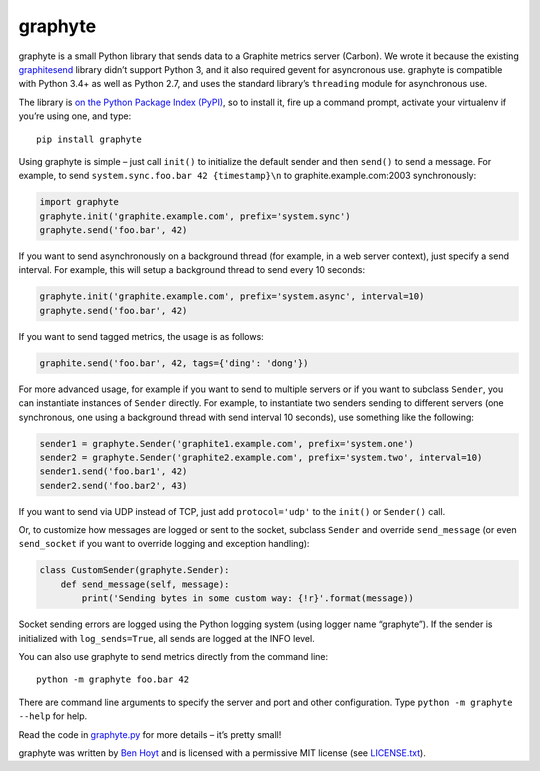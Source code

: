 graphyte
========

.. image:: https://img.shields.io/pypi/v/graphyte.svg
   :target: https://pypi.python.org/pypi/graphyte
   :alt: graphyte on PyPI (Python Package Index)

.. image:: https://travis-ci.org/benhoyt/graphyte.svg?branch=master
   :target: https://travis-ci.org/benhoyt/graphyte
   :alt: Travis CI tests (Linux)

.. image:: https://ci.appveyor.com/api/projects/status/github/benhoyt/graphyte?branch=master&svg=true
   :target: https://ci.appveyor.com/project/benhoyt/graphyte
   :alt: Appveyor tests (Windows)


graphyte is a small Python library that sends data to a Graphite metrics
server (Carbon). We wrote it because the existing `graphitesend`_ library
didn’t support Python 3, and it also required gevent for asyncronous use.
graphyte is compatible with Python 3.4+ as well as Python 2.7, and uses the
standard library’s ``threading`` module for asynchronous use.

The library is `on the Python Package Index (PyPI)`_, so to install it, fire up
a command prompt, activate your virtualenv if you’re using one, and type:

::

    pip install graphyte

Using graphyte is simple – just call ``init()`` to initialize the default
sender and then ``send()`` to send a message. For example, to send
``system.sync.foo.bar 42 {timestamp}\n`` to graphite.example.com:2003
synchronously:

.. code:: python

    import graphyte
    graphyte.init('graphite.example.com', prefix='system.sync')
    graphyte.send('foo.bar', 42)

If you want to send asynchronously on a background thread (for example, in a
web server context), just specify a send interval. For example, this will
setup a background thread to send every 10 seconds:

.. code:: python

    graphyte.init('graphite.example.com', prefix='system.async', interval=10)
    graphyte.send('foo.bar', 42)

If you want to send tagged metrics, the usage is as follows:

.. code:: python

    graphite.send('foo.bar', 42, tags={'ding': 'dong'})

For more advanced usage, for example if you want to send to multiple servers
or if you want to subclass ``Sender``, you can instantiate instances of
``Sender`` directly. For example, to instantiate two senders sending to
different   servers (one synchronous, one using a background thread with send
interval 10   seconds), use something like the following:

.. code:: python

    sender1 = graphyte.Sender('graphite1.example.com', prefix='system.one')
    sender2 = graphyte.Sender('graphite2.example.com', prefix='system.two', interval=10)
    sender1.send('foo.bar1', 42)
    sender2.send('foo.bar2', 43)

If you want to send via UDP instead of TCP, just add   ``protocol='udp'`` to
the ``init()`` or ``Sender()`` call.

Or, to customize how messages are logged or sent to the socket, subclass
``Sender`` and override ``send_message`` (or even ``send_socket`` if you
want to override logging and exception handling):

.. code:: python

    class CustomSender(graphyte.Sender):
        def send_message(self, message):
            print('Sending bytes in some custom way: {!r}'.format(message))

Socket sending errors are logged using the Python logging system (using
logger name “graphyte”). If the sender is initialized with
``log_sends=True``, all sends are logged at the INFO level.

You can also use graphyte to send metrics directly from the command line:

::

    python -m graphyte foo.bar 42

There are command line arguments to specify the server and port and other
configuration. Type ``python -m graphyte --help`` for help.

Read the code in `graphyte.py`_ for more details – it’s pretty small!

graphyte was written by `Ben Hoyt`_ and is licensed with a
permissive MIT license (see `LICENSE.txt`_).


.. _graphitesend: https://github.com/daniellawrence/graphitesend
.. _on the Python Package Index (PyPI): https://pypi.python.org/pypi/graphyte
.. _graphyte.py: https://github.com/benhoyt/graphyte/blob/master/graphyte.py
.. _Ben Hoyt: http://benhoyt.com/
.. _LICENSE.txt: https://github.com/benhoyt/graphyte/blob/master/LICENSE.txt
